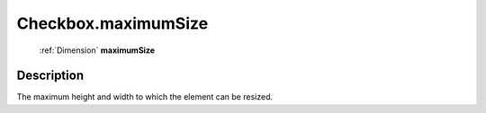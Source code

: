 .. _Checkbox.maximumSize:

================================================
Checkbox.maximumSize
================================================

   :ref:`Dimension` **maximumSize**


Description
-----------

The maximum height and width to which the element can be resized.

